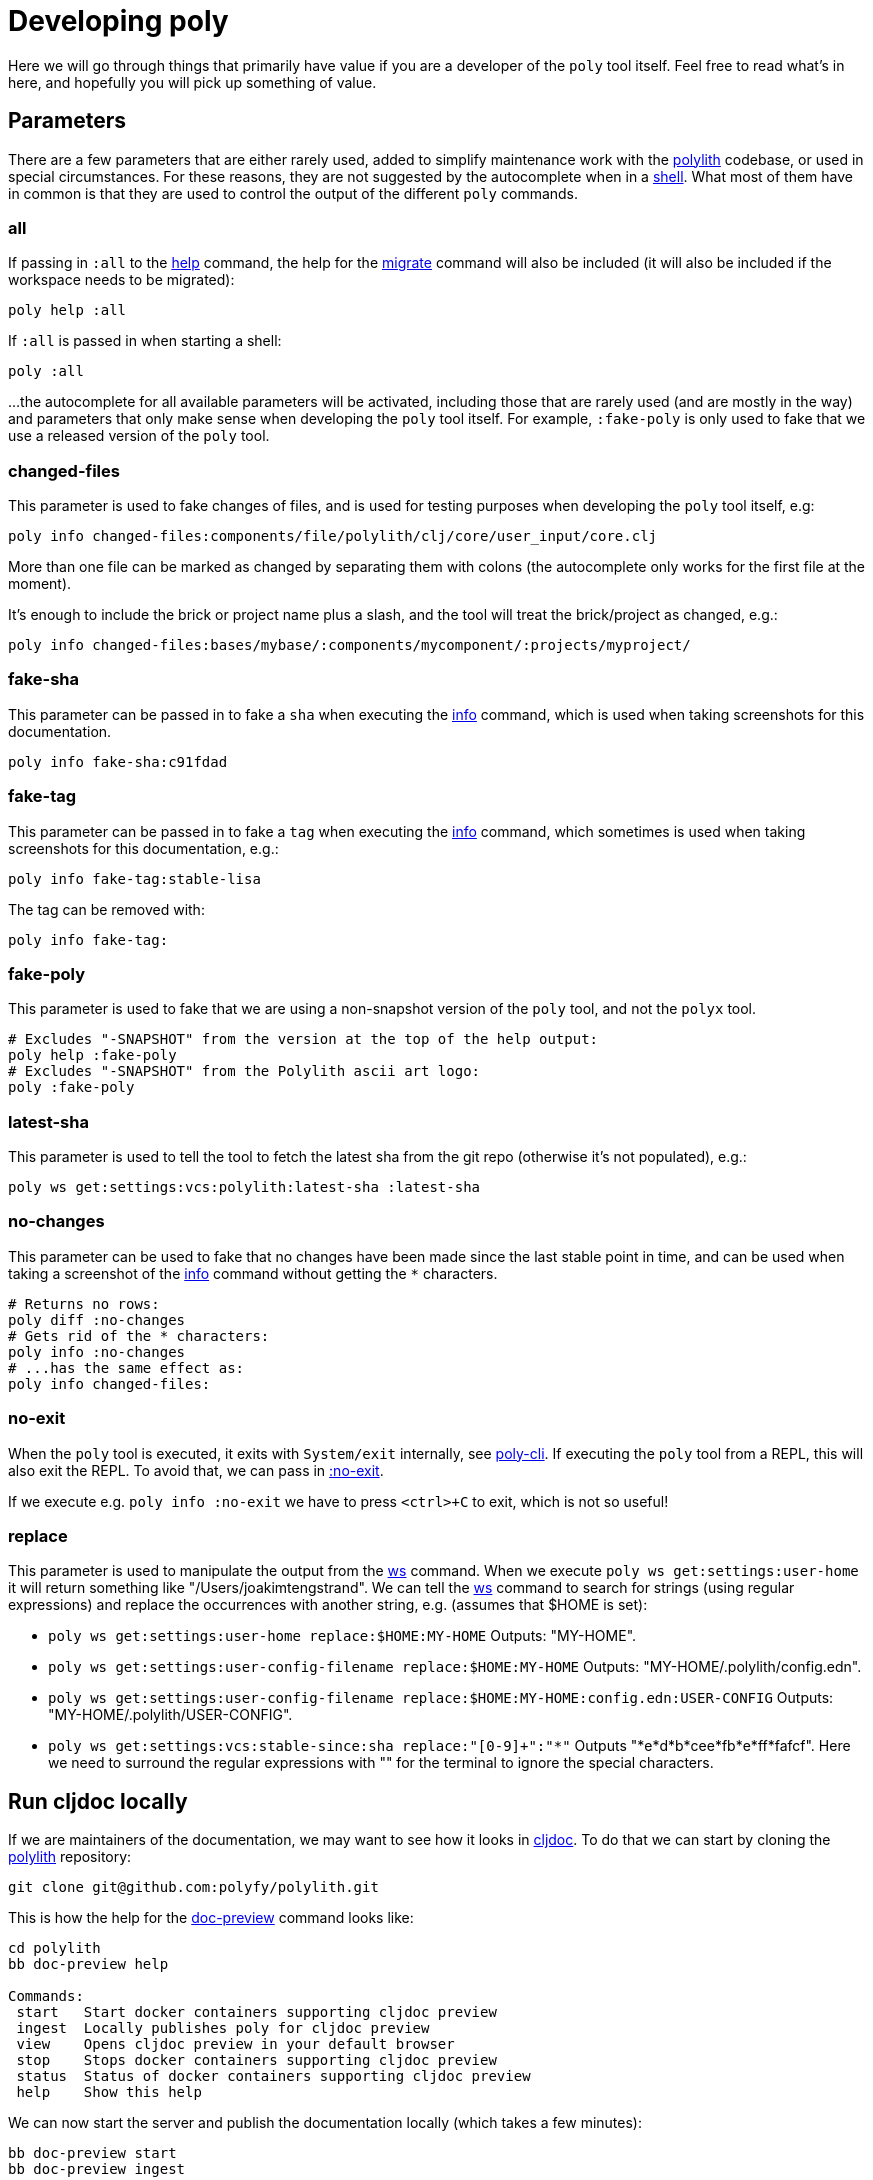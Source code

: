 = Developing poly

Here we will go through things that primarily have value if you are a developer of the `poly` tool itself.
Feel free to read what's in here, and hopefully you will pick up something of value.

== Parameters

There are a few parameters that are either rarely used, added to simplify maintenance work with the https://github.com/polyfy/polylith[polylith] codebase, or used in special circumstances.
For these reasons, they are not suggested by the autocomplete when in a xref:commands.adoc#shell[shell].
What most of them have in common is that they are used to control the output of the different `poly` commands.

=== all

If passing in `:all` to the xref:commands.adoc[help] command, the help for the  xref:commands.adoc#migrate[migrate] command will also be included (it will also be included if the workspace needs to be migrated):

[source,shell]
----
poly help :all
----

If `:all` is passed in when starting a shell:

[source,shell]
----
poly :all
----

...the autocomplete for all available parameters will be activated, including those that are rarely used (and are mostly in the way) and parameters that only make sense when developing the `poly` tool itself.
For example, `:fake-poly` is only used to fake that we use a released version of the `poly` tool.

=== changed-files

This parameter is used to fake changes of files, and is used for testing purposes when developing the `poly` tool itself, e.g:

[source,shell]
----
poly info changed-files:components/file/polylith/clj/core/user_input/core.clj
----

More than one file can be marked as changed by separating them with colons (the autocomplete only works for the first file at the moment).

It's enough to include the brick or project name plus a slash, and the tool will treat the brick/project as changed, e.g.:

[source,shell]
----
poly info changed-files:bases/mybase/:components/mycomponent/:projects/myproject/
----

=== fake-sha

This parameter can be passed in to fake a `sha` when executing the xref:commands.adoc#info[info] command, which is used when taking screenshots for this documentation.

[source,shell]
----
poly info fake-sha:c91fdad
----

=== fake-tag

This parameter can be passed in to fake a `tag` when executing the xref:commands.adoc#info[info] command, which sometimes is used when taking screenshots for this documentation, e.g.:

[source,shell]
----
poly info fake-tag:stable-lisa
----

The tag can be removed with:

[source,shell]
----
poly info fake-tag:
----

=== fake-poly

This parameter is used to fake that we are using a non-snapshot version of the `poly` tool, and not the `polyx` tool.

[source,shell]
----
# Excludes "-SNAPSHOT" from the version at the top of the help output:
poly help :fake-poly
# Excludes "-SNAPSHOT" from the Polylith ascii art logo:
poly :fake-poly
----

=== latest-sha

This parameter is used to tell the tool to fetch the latest sha from the git repo (otherwise it's not populated), e.g.:

[source,shell]
----
poly ws get:settings:vcs:polylith:latest-sha :latest-sha
----

=== no-changes

This parameter can be used to fake that no changes have been made since the last stable point in time, and can be used when taking a screenshot of the xref:commands.adoc#info[info] command without getting the `*` characters.

[source,shell]
----
# Returns no rows:
poly diff :no-changes
# Gets rid of the * characters:
poly info :no-changes
# ...has the same effect as:
poly info changed-files:
----

=== no-exit

When the `poly` tool is executed, it exits with `System/exit` internally, see https://github.com/polyfy/polylith/blob/edaef89207c2852010132e863ae87ebba5bedc5b/bases/poly-cli/src/polylith/clj/core/poly_cli/core.clj#L33[poly-cli].
If executing the `poly` tool from a REPL, this will also exit the REPL.
To avoid that, we can pass in https://github.com/polyfy/polylith/blob/9053b190d5f3b0680ac4fe5c5f1851f7c0d40830/bases/poly-cli/src/polylith/clj/core/poly_cli/core.clj#L31-L32[:no-exit].

If we execute e.g. `poly info :no-exit` we have to press `<ctrl>+C` to exit, which is not so useful!

=== replace

This parameter is used to manipulate the output from the xref:commands.adoc#ws[ws] command.
When we execute `poly ws get:settings:user-home` it will return something like "/Users/joakimtengstrand".
We can tell the xref:commands.adoc#ws[ws] command to search for strings (using regular expressions) and replace the occurrences with another string, e.g. (assumes that $HOME is set):

* `poly ws get:settings:user-home replace:$HOME:MY-HOME` Outputs: "MY-HOME".

* `poly ws get:settings:user-config-filename replace:$HOME:MY-HOME` Outputs: "MY-HOME/.polylith/config.edn".

* `poly ws get:settings:user-config-filename replace:$HOME:MY-HOME:config.edn:USER-CONFIG` Outputs: "MY-HOME/.polylith/USER-CONFIG".

* `poly ws get:settings:vcs:stable-since:sha replace:"[0-9]+":"*"` Outputs "*e*d*b*cee*fb*e*ff*fafcf".
Here we need to surround the regular expressions with "" for the terminal to ignore the special characters.

== Run cljdoc locally

If we are maintainers of the documentation, we may want to see how it looks in https://cljdoc.org[cljdoc].
To do that we can start by cloning the https://github.com/polyfy/polylith[polylith] repository:

[source,shell]
----
git clone git@github.com:polyfy/polylith.git
----

This is how the help for the https://github.com/polyfy/polylith/blob/dae4bfb16e1e478ce815d1f223b57c269128d324/bb.edn#L20[doc-preview]
command looks like:

[source,shell]
----
cd polylith
bb doc-preview help

Commands:
 start   Start docker containers supporting cljdoc preview
 ingest  Locally publishes poly for cljdoc preview
 view    Opens cljdoc preview in your default browser
 stop    Stops docker containers supporting cljdoc preview
 status  Status of docker containers supporting cljdoc preview
 help    Show this help
----

We can now start the server and publish the documentation locally (which takes a few minutes):

[source,shell]
----
bb doc-preview start
bb doc-preview ingest
----

Now we can start a shell from the `polylith` directory:

[source,clojure]
----
poly :local
----

Now we can start a xref:commands.adoc#shell[shell] from our workspace:

[source,shell]
----
cd myws
clojure -M:poly :local
----

The `:local` flag will tell the xref:doc.adoc[doc] command to open pages on `http://localhost:8000` instead of `https://cljdoc.org`.

=== Open pages in GitHub

If we are in the `polylith` workspace root directory, we can start a shell with `:local` and then open the corresponding file in GitHub, e.g.:

[source,shell]
----
cd polylith
clojure -M:poly :local
polylith$ doc page:component :github
----

If we have checked out another branch than `master`, the page will be opened in that branch.

But if we start a xref:commands.adoc#shell[shell] from another workspace than `polylith`,
we will need to tell on which branch the GitHub file should be opened up in, otherwise it will use `master` as default:

[source,shell]
----
cd myws
clojure -M:poly :local
polylith$ doc page:component branch:issue-318 :github
----

If we don't run a local server, we may want to always open pages on GitHub instead of cljdoc, which can be achieved by passing in `:github` when starting a shell:

[source,shell]
----
cd myws
clojure -M:poly :github
polylith$ doc page:component
----

If the shell is started from the `polylith` repository as in this example, then pages will automatically be opened in the current branch, and we don't have to pass in `branch:BRANCH`, otherwise the `master` branch will be used as fallback.

====
NOTE: The documentation lives under the https://github.com/polyfy/polylith/tree/master/doc[doc] directory in the `polylith` repository from which the https://cljdoc.org/[cljdoc] based documentation is generated.
The documentation is triggered when we release the `poly` tool and when we push commits to the `master` branch, which is described xref:polylith-ci-setup.adoc#releases[here].
====

If we want to open the pages in another branch, we have to give the branch, e.g.:

[source,shell]
----
cd myws
clojure -M:poly :github branch:issue-318
polylith$ doc page:component
----

== Reloading changes

Sometimes the cljdoc platform that builds the documentation has been updated, and in that case we need to restart the Docker container to get the latest version:

[source,shell]
----
bb doc-preview stop
bb doc-preview start
----

If the polylith codebase has changed, we need to run `ingest` again (the server does not need to be restarted):

[source,shell]
----
bb doc-preview ingest
----

Examples of when we might want to do this

* When we have switched branch with `git checkout`
* When we have received more commits with `git pull`
* When we have pushed commits with `git push` (commits have to be pushed for the `ingest` to work)

== Use the local version of polylith

Now when the `polylith` workspace is cloned locally, it can be accessed directly from other workspaces if we want.
This can be achieved by replacing the `:poly` alias, in e.g. `myws/deps.edn`:

[source,clojure]
----
    ...
    :poly {:main-opts ["-m" "polylith.clj.core.poly-cli.core"]
           :extra-deps {polylith/clj-poly {:local/root "../polylith/projects/poly"}}}

----

Make sure the "../polylith/projects/poly" path points to the `poly` project in the cloned `polylith` workspace directory.
